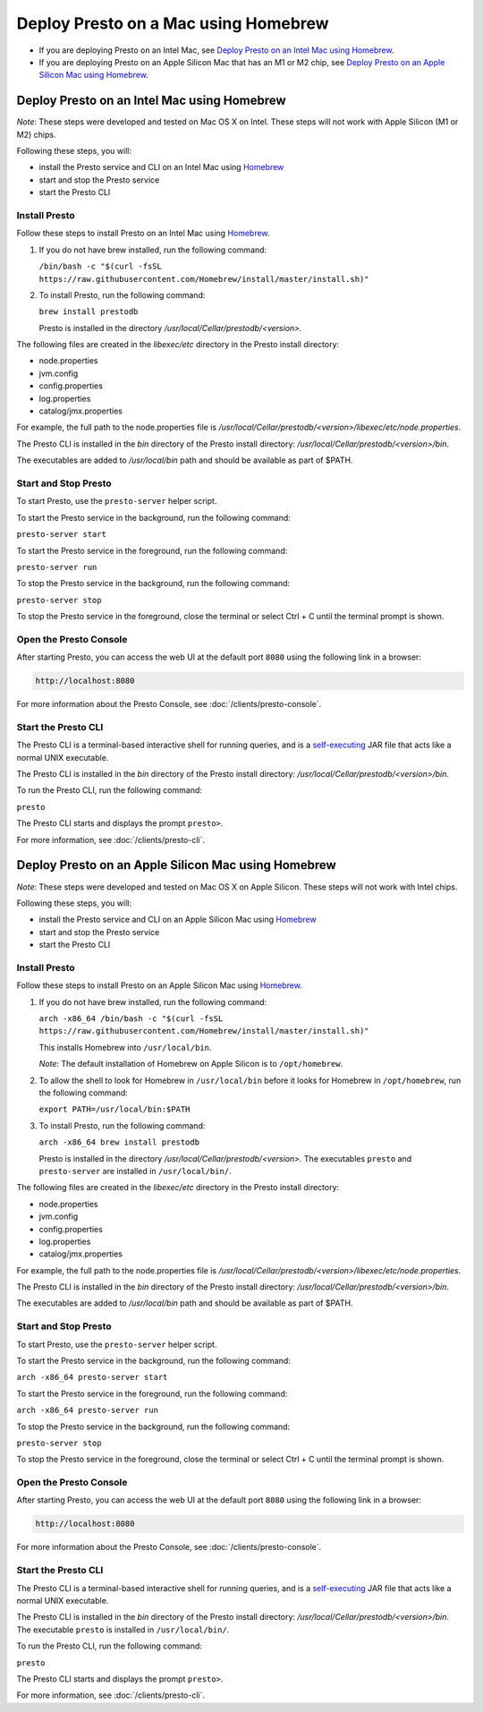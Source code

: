 ============================================
Deploy Presto on a Mac using Homebrew
============================================

- If you are deploying Presto on an Intel Mac, see `Deploy Presto on an Intel Mac using Homebrew`_.

- If you are deploying Presto on an Apple Silicon Mac that has an M1 or M2 chip, see `Deploy Presto on an Apple Silicon Mac using Homebrew`_. 

Deploy Presto on an Intel Mac using Homebrew
--------------------------------------------
*Note*: These steps were developed and tested on Mac OS X on Intel. These steps will not work with Apple Silicon (M1 or M2) chips.

Following these steps, you will:

- install the Presto service and CLI on an Intel Mac using `Homebrew <https://formulae.brew.sh/formula/prestodb#default>`_
- start and stop the Presto service
- start the Presto CLI

Install Presto
^^^^^^^^^^^^^^

Follow these steps to install Presto on an Intel Mac using `Homebrew <https://formulae.brew.sh/formula/prestodb#default>`_. 

1. If you do not have brew installed, run the following command:

   ``/bin/bash -c "$(curl -fsSL https://raw.githubusercontent.com/Homebrew/install/master/install.sh)"``

2. To install Presto, run the following command:

   ``brew install prestodb``

   Presto is installed in the directory */usr/local/Cellar/prestodb/<version>.* 

The following files are created in the *libexec/etc* directory in the Presto install directory:

- node.properties
- jvm.config
- config.properties
- log.properties
- catalog/jmx.properties

For example, the full path to the node.properties file is */usr/local/Cellar/prestodb/<version>/libexec/etc/node.properties*. 

The Presto CLI is installed in the *bin* directory of the Presto install directory: */usr/local/Cellar/prestodb/<version>/bin*.

The executables are added to */usr/local/bin* path and should be available as part of $PATH.

Start and Stop Presto
^^^^^^^^^^^^^^^^^^^^^

To start Presto, use the ``presto-server`` helper script. 

To start the Presto service in the background, run the following command: 

``presto-server start``

To start the Presto service in the foreground, run the following command:

``presto-server run``

To stop the Presto service in the background, run the following command:

``presto-server stop``

To stop the Presto service in the foreground, close the terminal or select Ctrl + C until the terminal prompt is shown. 

Open the Presto Console
^^^^^^^^^^^^^^^^^^^^^^^

After starting Presto, you can access the web UI at the default port ``8080`` using the following link in a browser:

.. code-block:: none

    http://localhost:8080

.. figure:: ../images/presto_console.png
   :align: center

For more information about the Presto Console, see :doc:`/clients/presto-console`.

Start the Presto CLI
^^^^^^^^^^^^^^^^^^^^

The Presto CLI is a terminal-based interactive shell for running queries, and is a
`self-executing <http://skife.org/java/unix/2011/06/20/really_executable_jars.html>`_
JAR file that acts like a normal UNIX executable.

The Presto CLI is installed in the *bin* directory of the Presto install directory: */usr/local/Cellar/prestodb/<version>/bin*.

To run the Presto CLI, run the following command:

``presto``

The Presto CLI starts and displays the prompt ``presto>``. 

For more information, see :doc:`/clients/presto-cli`.

Deploy Presto on an Apple Silicon Mac using Homebrew 
----------------------------------------------------
*Note*: These steps were developed and tested on Mac OS X on Apple Silicon. These steps will not work with Intel chips.

Following these steps, you will:

- install the Presto service and CLI on an Apple Silicon Mac using `Homebrew <https://formulae.brew.sh/formula/prestodb#default>`_
- start and stop the Presto service
- start the Presto CLI

Install Presto
^^^^^^^^^^^^^^

Follow these steps to install Presto on an Apple Silicon Mac using `Homebrew <https://formulae.brew.sh/formula/prestodb#default>`_. 

1. If you do not have brew installed, run the following command:

   ``arch -x86_64 /bin/bash -c "$(curl -fsSL https://raw.githubusercontent.com/Homebrew/install/master/install.sh)"``

   This installs Homebrew into ``/usr/local/bin``. 
   
   *Note*: The default installation of Homebrew on Apple Silicon is to ``/opt/homebrew``.

2. To allow the shell to look for Homebrew in ``/usr/local/bin`` before it looks for Homebrew in ``/opt/homebrew``, run the following command:

   ``export PATH=/usr/local/bin:$PATH``

3. To install Presto, run the following command:

   ``arch -x86_64 brew install prestodb``

   Presto is installed in the directory */usr/local/Cellar/prestodb/<version>.* The executables ``presto`` 
   and ``presto-server`` are installed in ``/usr/local/bin/``.

The following files are created in the *libexec/etc* directory in the Presto install directory:

- node.properties
- jvm.config
- config.properties
- log.properties
- catalog/jmx.properties

For example, the full path to the node.properties file is */usr/local/Cellar/prestodb/<version>/libexec/etc/node.properties*. 

The Presto CLI is installed in the *bin* directory of the Presto install directory: */usr/local/Cellar/prestodb/<version>/bin*.

The executables are added to */usr/local/bin* path and should be available as part of $PATH.

Start and Stop Presto
^^^^^^^^^^^^^^^^^^^^^

To start Presto, use the ``presto-server`` helper script. 

To start the Presto service in the background, run the following command: 

``arch -x86_64 presto-server start``

To start the Presto service in the foreground, run the following command:

``arch -x86_64 presto-server run``

To stop the Presto service in the background, run the following command:

``presto-server stop``

To stop the Presto service in the foreground, close the terminal or select Ctrl + C until the terminal prompt is shown. 

Open the Presto Console
^^^^^^^^^^^^^^^^^^^^^^^

After starting Presto, you can access the web UI at the default port ``8080`` using the following link in a browser:

.. code-block:: none

    http://localhost:8080

.. figure:: ../images/presto_console.png
   :align: center

For more information about the Presto Console, see :doc:`/clients/presto-console`.

Start the Presto CLI
^^^^^^^^^^^^^^^^^^^^

The Presto CLI is a terminal-based interactive shell for running queries, and is a
`self-executing <http://skife.org/java/unix/2011/06/20/really_executable_jars.html>`_
JAR file that acts like a normal UNIX executable.

The Presto CLI is installed in the *bin* directory of the Presto install directory: */usr/local/Cellar/prestodb/<version>/bin*.
The executable ``presto`` is installed in ``/usr/local/bin/``.

To run the Presto CLI, run the following command:

``presto``

The Presto CLI starts and displays the prompt ``presto>``. 

For more information, see :doc:`/clients/presto-cli`.
